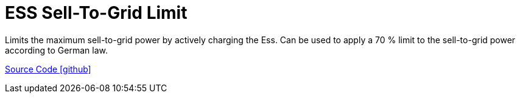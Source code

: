 = ESS Sell-To-Grid Limit

Limits the maximum sell-to-grid power by actively charging the Ess. 
Can be used to apply a 70 % limit to the sell-to-grid power according to German law.

https://github.com/OpenEMS/openems/tree/develop/io.openems.edge.controller.ess.selltogridlimit[Source Code icon:github[]]